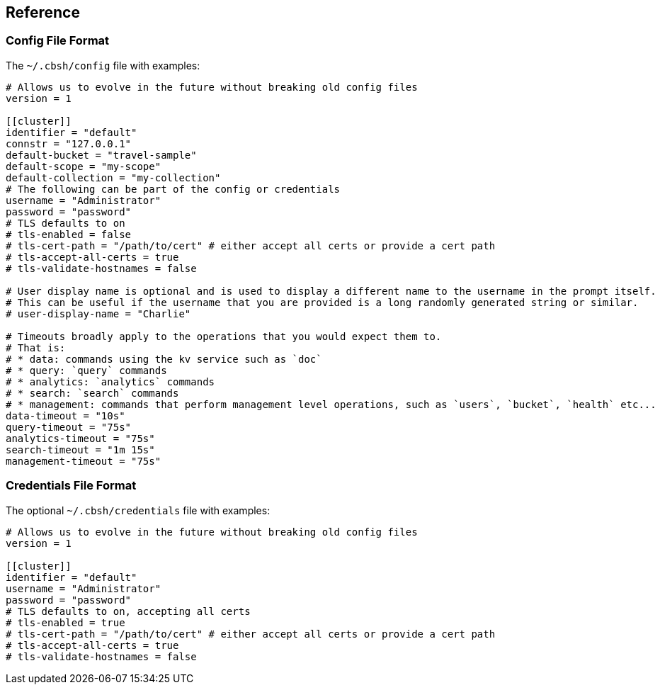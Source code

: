 == Reference

=== Config File Format

The `~/.cbsh/config` file with examples:

[source,toml]
----
# Allows us to evolve in the future without breaking old config files
version = 1

[[cluster]]
identifier = "default"
connstr = "127.0.0.1"
default-bucket = "travel-sample"
default-scope = "my-scope"
default-collection = "my-collection"
# The following can be part of the config or credentials
username = "Administrator"
password = "password"
# TLS defaults to on
# tls-enabled = false
# tls-cert-path = "/path/to/cert" # either accept all certs or provide a cert path
# tls-accept-all-certs = true
# tls-validate-hostnames = false

# User display name is optional and is used to display a different name to the username in the prompt itself.
# This can be useful if the username that you are provided is a long randomly generated string or similar.
# user-display-name = "Charlie"

# Timeouts broadly apply to the operations that you would expect them to.
# That is:
# * data: commands using the kv service such as `doc`
# * query: `query` commands
# * analytics: `analytics` commands
# * search: `search` commands
# * management: commands that perform management level operations, such as `users`, `bucket`, `health` etc...
data-timeout = "10s"
query-timeout = "75s"
analytics-timeout = "75s"
search-timeout = "1m 15s"
management-timeout = "75s"
----

=== Credentials File Format

The optional `~/.cbsh/credentials` file with examples:

[source,toml]
----
# Allows us to evolve in the future without breaking old config files
version = 1

[[cluster]]
identifier = "default"
username = "Administrator"
password = "password"
# TLS defaults to on, accepting all certs
# tls-enabled = true
# tls-cert-path = "/path/to/cert" # either accept all certs or provide a cert path
# tls-accept-all-certs = true
# tls-validate-hostnames = false
----
